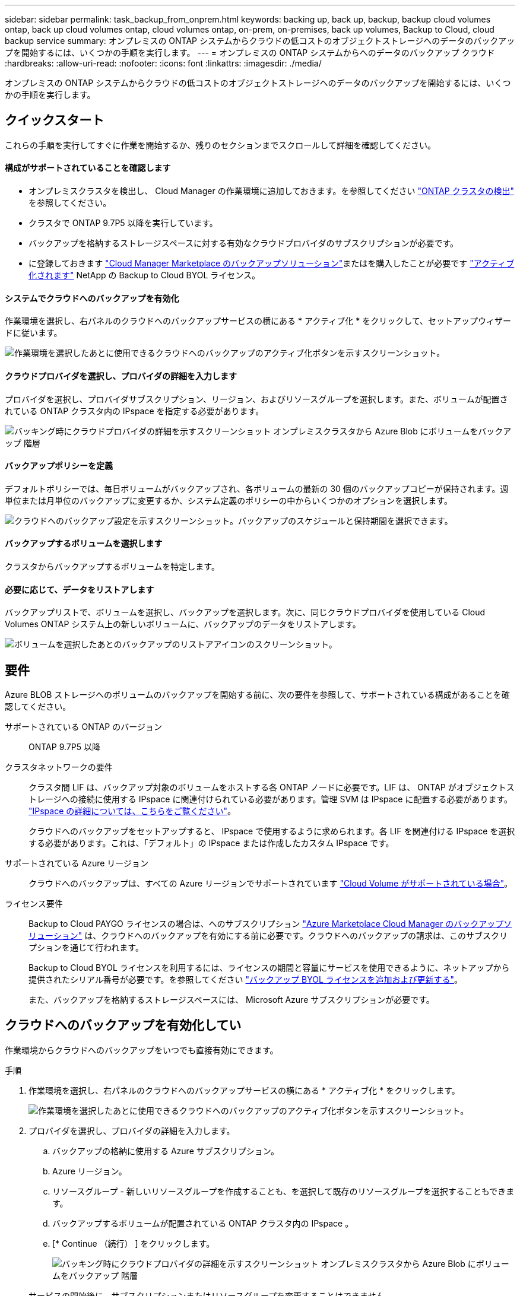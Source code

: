 ---
sidebar: sidebar 
permalink: task_backup_from_onprem.html 
keywords: backing up, back up, backup, backup cloud volumes ontap, back up cloud volumes ontap, cloud volumes ontap, on-prem, on-premises, back up volumes, Backup to Cloud, cloud backup service 
summary: オンプレミスの ONTAP システムからクラウドの低コストのオブジェクトストレージへのデータのバックアップを開始するには、いくつかの手順を実行します。 
---
= オンプレミスの ONTAP システムからへのデータのバックアップ クラウド
:hardbreaks:
:allow-uri-read: 
:nofooter: 
:icons: font
:linkattrs: 
:imagesdir: ./media/


[role="lead"]
オンプレミスの ONTAP システムからクラウドの低コストのオブジェクトストレージへのデータのバックアップを開始するには、いくつかの手順を実行します。



== クイックスタート

これらの手順を実行してすぐに作業を開始するか、残りのセクションまでスクロールして詳細を確認してください。



==== 構成がサポートされていることを確認します

* オンプレミスクラスタを検出し、 Cloud Manager の作業環境に追加しておきます。を参照してください link:task_discovering_ontap.html["ONTAP クラスタの検出"^] を参照してください。
* クラスタで ONTAP 9.7P5 以降を実行しています。
* バックアップを格納するストレージスペースに対する有効なクラウドプロバイダのサブスクリプションが必要です。
* に登録しておきます https://azuremarketplace.microsoft.com/en-us/marketplace/apps/netapp.cloud-manager?tab=Overview["Cloud Manager Marketplace のバックアップソリューション"^]またはを購入したことが必要です link:task_managing_licenses.html#adding-and-updating-your-backup-byol-license["アクティブ化されます"^] NetApp の Backup to Cloud BYOL ライセンス。




==== システムでクラウドへのバックアップを有効化

[role="quick-margin-para"]
作業環境を選択し、右パネルのクラウドへのバックアップサービスの横にある * アクティブ化 * をクリックして、セットアップウィザードに従います。

[role="quick-margin-para"]
image:screenshot_backup_to_s3_icon.gif["作業環境を選択したあとに使用できるクラウドへのバックアップのアクティブ化ボタンを示すスクリーンショット。"]



==== クラウドプロバイダを選択し、プロバイダの詳細を入力します

[role="quick-margin-para"]
プロバイダを選択し、プロバイダサブスクリプション、リージョン、およびリソースグループを選択します。また、ボリュームが配置されている ONTAP クラスタ内の IPspace を指定する必要があります。

[role="quick-margin-para"]
image:screenshot_backup_onprem_to_azure.png["バッキング時にクラウドプロバイダの詳細を示すスクリーンショット オンプレミスクラスタから Azure Blob にボリュームをバックアップ 階層"]



==== バックアップポリシーを定義

[role="quick-margin-para"]
デフォルトポリシーでは、毎日ボリュームがバックアップされ、各ボリュームの最新の 30 個のバックアップコピーが保持されます。週単位または月単位のバックアップに変更するか、システム定義のポリシーの中からいくつかのオプションを選択します。

[role="quick-margin-para"]
image:screenshot_backup_onprem_policy.png["クラウドへのバックアップ設定を示すスクリーンショット。バックアップのスケジュールと保持期間を選択できます。"]



==== バックアップするボリュームを選択します

[role="quick-margin-para"]
クラスタからバックアップするボリュームを特定します。



==== 必要に応じて、データをリストアします

[role="quick-margin-para"]
バックアップリストで、ボリュームを選択し、バックアップを選択します。次に、同じクラウドプロバイダを使用している Cloud Volumes ONTAP システム上の新しいボリュームに、バックアップのデータをリストアします。

[role="quick-margin-para"]
image:screenshot_backup_to_s3_restore_icon.gif["ボリュームを選択したあとのバックアップのリストアアイコンのスクリーンショット。"]



== 要件

Azure BLOB ストレージへのボリュームのバックアップを開始する前に、次の要件を参照して、サポートされている構成があることを確認してください。

サポートされている ONTAP のバージョン:: ONTAP 9.7P5 以降
クラスタネットワークの要件:: クラスタ間 LIF は、バックアップ対象のボリュームをホストする各 ONTAP ノードに必要です。LIF は、 ONTAP がオブジェクトストレージへの接続に使用する IPspace に関連付けられている必要があります。管理 SVM は IPspace に配置する必要があります。 http://docs.netapp.com/ontap-9/topic/com.netapp.doc.dot-cm-nmg/GUID-69120CF0-F188-434F-913E-33ACB8751A5D.html["IPspace の詳細については、こちらをご覧ください"^]。
+
--
クラウドへのバックアップをセットアップすると、 IPspace で使用するように求められます。各 LIF を関連付ける IPspace を選択する必要があります。これは、「デフォルト」の IPspace または作成したカスタム IPspace です。

--
サポートされている Azure リージョン:: クラウドへのバックアップは、すべての Azure リージョンでサポートされています https://cloud.netapp.com/cloud-volumes-global-regions["Cloud Volume がサポートされている場合"^]。
ライセンス要件:: Backup to Cloud PAYGO ライセンスの場合は、へのサブスクリプション https://azuremarketplace.microsoft.com/en-us/marketplace/apps/netapp.cloud-manager?tab=Overview["Azure Marketplace Cloud Manager のバックアップソリューション"^] は、クラウドへのバックアップを有効にする前に必要です。クラウドへのバックアップの請求は、このサブスクリプションを通じて行われます。
+
--
Backup to Cloud BYOL ライセンスを利用するには、ライセンスの期間と容量にサービスを使用できるように、ネットアップから提供されたシリアル番号が必要です。を参照してください link:task_managing_licenses.html#adding-and-updating-your-backup-byol-license["バックアップ BYOL ライセンスを追加および更新する"^]。

また、バックアップを格納するストレージスペースには、 Microsoft Azure サブスクリプションが必要です。

--




== クラウドへのバックアップを有効化してい

作業環境からクラウドへのバックアップをいつでも直接有効にできます。

.手順
. 作業環境を選択し、右パネルのクラウドへのバックアップサービスの横にある * アクティブ化 * をクリックします。
+
image:screenshot_backup_to_s3_icon.gif["作業環境を選択したあとに使用できるクラウドへのバックアップのアクティブ化ボタンを示すスクリーンショット。"]

. プロバイダを選択し、プロバイダの詳細を入力します。
+
.. バックアップの格納に使用する Azure サブスクリプション。
.. Azure リージョン。
.. リソースグループ - 新しいリソースグループを作成することも、を選択して既存のリソースグループを選択することもできます。
.. バックアップするボリュームが配置されている ONTAP クラスタ内の IPspace 。
.. [* Continue （続行） ] をクリックします。
+
image:screenshot_backup_onprem_to_azure.png["バッキング時にクラウドプロバイダの詳細を示すスクリーンショット オンプレミスクラスタから Azure Blob にボリュームをバックアップ 階層"]

+
サービスの開始後に、サブスクリプションまたはリソースグループを変更することはできません。



. [_Define Policy_] ページで、バックアップスケジュールと保持の値を選択し、 [* Continue * ] をクリックします。
+
image:screenshot_backup_onprem_policy.png["クラウドへのバックアップ設定を示すスクリーンショット。バックアップのスケジュールと保持期間を選択できます。"]

+
を参照してください link:concept_backup_to_cloud.html#the-schedule-is-daily-weekly-monthly-or-a-combination["既存のポリシーのリスト"^]。

. バックアップするボリュームを選択し、 * Activate * をクリックします。
+
image:screenshot_backup_select_onprem_volumes.png["バックアップするボリュームを選択するスクリーンショット。"]



クラウドへのバックアップは、選択した各ボリュームの初期バックアップの作成を開始します。

link:task_managing_backups.html["バックアップの管理では、バックアップスケジュールの変更、ボリュームのリストアなどを行うことができます"^]。
